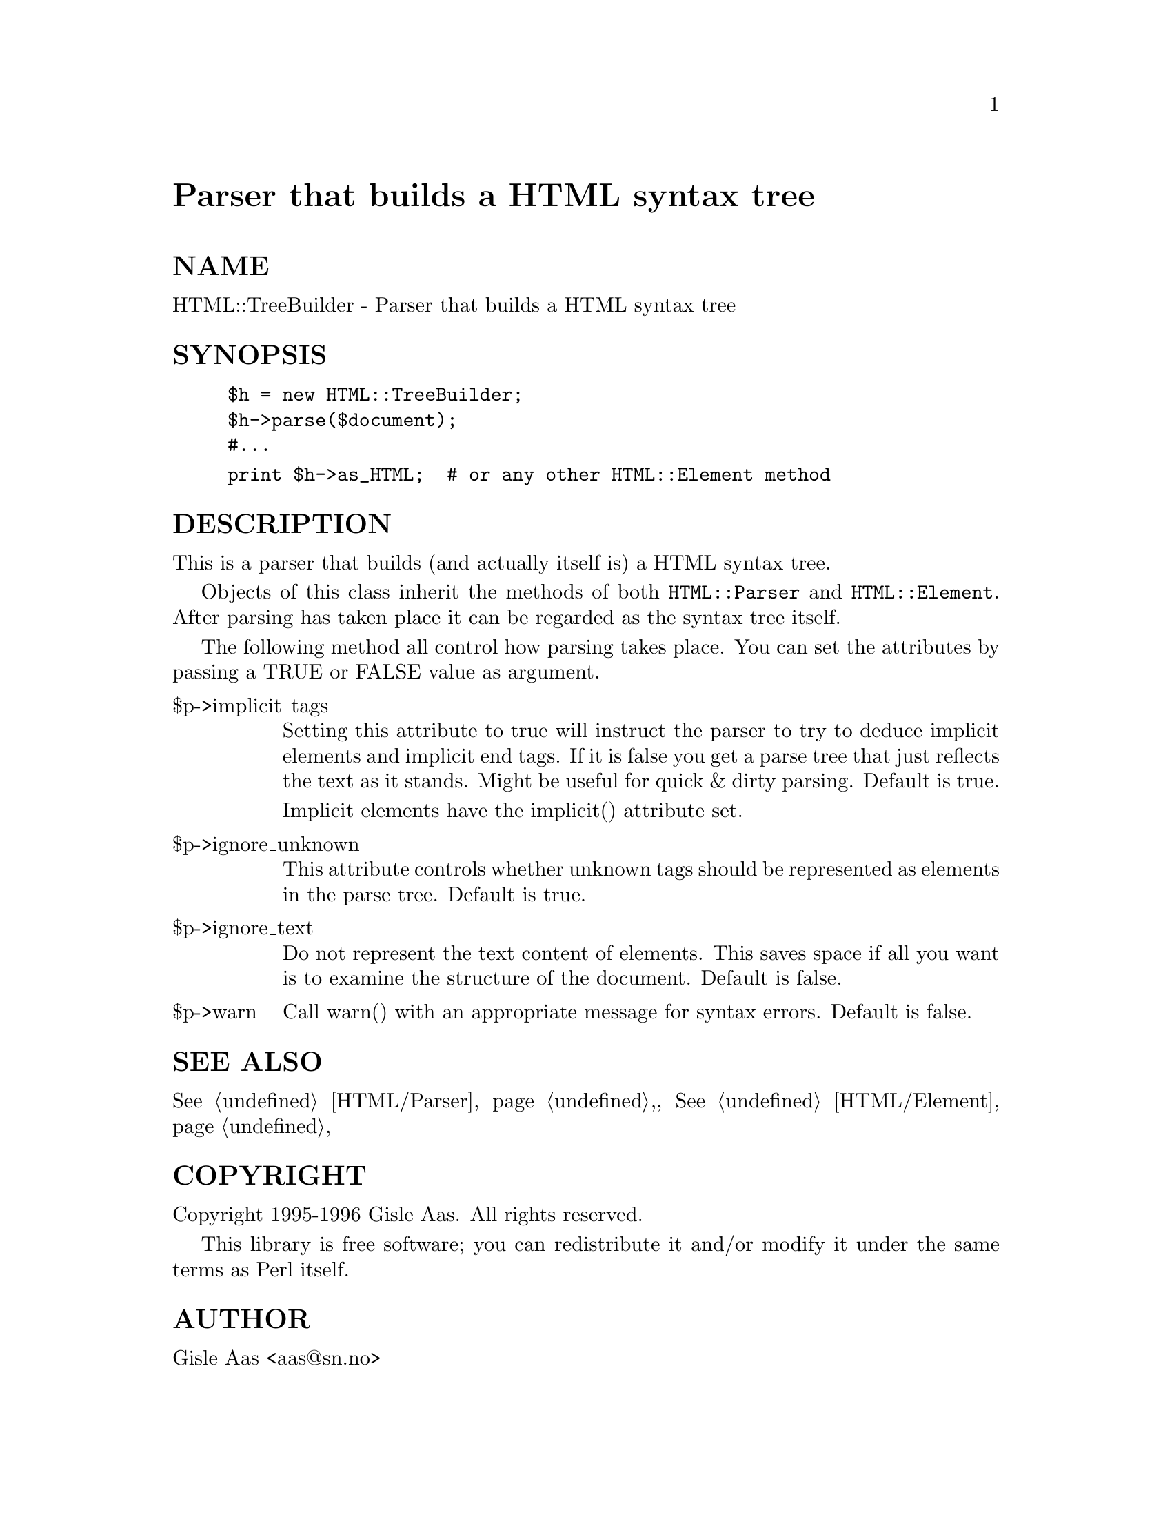 @node HTML/TreeBuilder, HTTP/Daemon, HTML/Stream, Module List
@unnumbered Parser that builds a HTML syntax tree


@unnumberedsec NAME

HTML::TreeBuilder - Parser that builds a HTML syntax tree

@unnumberedsec SYNOPSIS

@example
$h = new HTML::TreeBuilder;
$h->parse($document);
#...
@end example

@example
print $h->as_HTML;  # or any other HTML::Element method
@end example

@unnumberedsec DESCRIPTION

This is a parser that builds (and actually itself is) a HTML syntax tree.

Objects of this class inherit the methods of both @code{HTML::Parser} and
@code{HTML::Element}.  After parsing has taken place it can be regarded as
the syntax tree itself.

The following method all control how parsing takes place.  You can set
the attributes by passing a TRUE or FALSE value as argument.

@table @asis
@item $p->implicit_tags
Setting this attribute to true will instruct the parser to try to
deduce implicit elements and implicit end tags.  If it is false you
get a parse tree that just reflects the text as it stands.  Might be
useful for quick & dirty parsing.  Default is true.

Implicit elements have the implicit() attribute set.

@item $p->ignore_unknown
This attribute controls whether unknown tags should be represented as
elements in the parse tree.  Default is true.

@item $p->ignore_text
Do not represent the text content of elements.  This saves space if
all you want is to examine the structure of the document.  Default is
false.

@item $p->warn
Call warn() with an appropriate message for syntax errors.  Default is
false.

@end table
@unnumberedsec SEE ALSO

@xref{HTML/Parser,HTML/Parser},, @xref{HTML/Element,HTML/Element},

@unnumberedsec COPYRIGHT

Copyright 1995-1996 Gisle Aas. All rights reserved.

This library is free software; you can redistribute it and/or
modify it under the same terms as Perl itself.

@unnumberedsec AUTHOR

Gisle Aas <aas@@sn.no>


